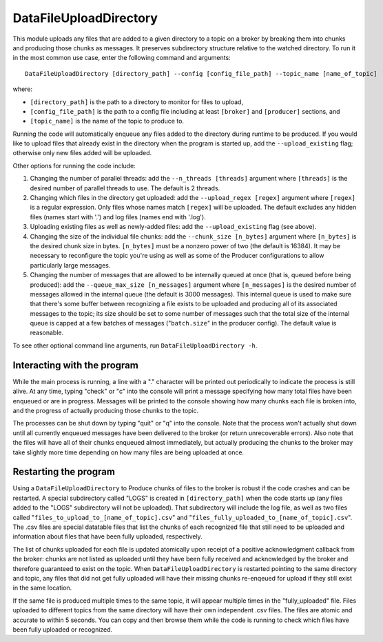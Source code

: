=======================
DataFileUploadDirectory
=======================

.. image:: ../../images/data_file_upload_directory.png
   :alt: DataFileUploadDirectory
   :scale: 20 %

This module uploads any files that are added to a given directory to a topic on a broker by breaking them into chunks and producing those chunks as messages. It preserves subdirectory structure relative to the watched directory. To run it in the most common use case, enter the following command and arguments::

    DataFileUploadDirectory [directory_path] --config [config_file_path] --topic_name [name_of_topic]

where:

* ``[directory_path]`` is the path to a directory to monitor for files to upload, 
* ``[config_file_path]`` is the path to a config file including at least ``[broker]`` and ``[producer]`` sections, and 
* ``[topic_name]`` is the name of the topic to produce to. 

Running the code will automatically enqueue any files added to the directory during runtime to be produced. If you would like to upload files that already exist in the directory when the program is started up, add the ``--upload_existing`` flag; otherwise only new files added will be uploaded.

Other options for running the code include:

#. Changing the number of parallel threads: add the ``--n_threads [threads]`` argument where ``[threads]`` is the desired number of parallel threads to use. The default is 2 threads.
#. Changing which files in the directory get uploaded: add the ``--upload_regex [regex]`` argument where ``[regex]`` is a regular expression. Only files whose names match ``[regex]`` will be uploaded. The default excludes any hidden files (names start with '.') and log files (names end with '.log').
#. Uploading existing files as well as newly-added files: add the ``--upload_existing`` flag (see above).
#. Changing the size of the individual file chunks: add the ``--chunk_size [n_bytes]`` argument where ``[n_bytes]`` is the desired chunk size in bytes. ``[n_bytes]`` must be a nonzero power of two (the default is 16384). It may be necessary to reconfigure the topic you're using as well as some of the Producer configurations to allow particularly large messages.
#. Changing the number of messages that are allowed to be internally queued at once (that is, queued before being produced): add the ``--queue_max_size [n_messages]`` argument where ``[n_messages]`` is the desired number of messages allowed in the internal queue (the default is 3000 messages). This internal queue is used to make sure that there's some buffer between recognizing a file exists to be uploaded and producing all of its associated messages to the topic; its size should be set to some number of messages such that the total size of the internal queue is capped at a few batches of messages ("``batch.size``" in the producer config). The default value is reasonable.

To see other optional command line arguments, run ``DataFileUploadDirectory -h``.

Interacting with the program
----------------------------

While the main process is running, a line with a "." character will be printed out periodically to indicate the process is still alive. At any time, typing "check" or "c" into the console will print a message specifying how many total files have been enqueued or are in progress. Messages will be printed to the console showing how many chunks each file is broken into, and the progress of actually producing those chunks to the topic. 

The processes can be shut down by typing "quit" or "q" into the console. Note that the process won't actually shut down until all currently enqueued messages have been delivered to the broker (or return unrecoverable errors). Also note that the files will have all of their chunks enqueued almost immediately, but actually producing the chunks to the broker may take slightly more time depending on how many files are being uploaded at once.

Restarting the program
----------------------

Using a ``DataFileUploadDirectory`` to Produce chunks of files to the broker is robust if the code crashes and can be restarted. A special subdirectory called "LOGS" is created in ``[directory_path]`` when the code starts up (any files added to the "LOGS" subdirectory will not be uploaded). That subdirectory will include the log file, as well as two files called "``files_to_upload_to_[name_of_topic].csv``" and "``files_fully_uploaded_to_[name_of_topic].csv``". The .csv files are special datatable files that list the chunks of each recognized file that still need to be uploaded and information about files that have been fully uploaded, respectively. 

The list of chunks uploaded for each file is updated atomically upon receipt of a positive acknowledgment callback from the broker: chunks are not listed as uploaded until they have been fully received and acknowledged by the broker and therefore guaranteed to exist on the topic. When ``DataFileUploadDirectory`` is restarted pointing to the same directory and topic, any files that did not get fully uploaded will have their missing chunks re-enqeued for upload if they still exist in the same location. 

If the same file is produced multiple times to the same topic, it will appear multiple times in the "fully_uploaded" file. Files uploaded to different topics from the same directory will have their own independent .csv files. The files are atomic and accurate to within 5 seconds. You can copy and then browse them while the code is running to check which files have been fully uploaded or recognized.
